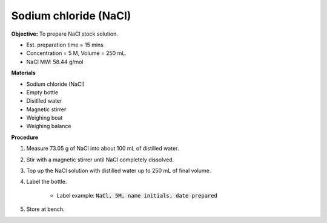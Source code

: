 .. _nacl:

Sodium chloride (NaCl)
======================

**Objective:** To prepare NaCl stock solution.  

* Est. preparation time = 15 mins 
* Concentration = 5 M, Volume = 250 mL.
* NaCl MW: 58.44 g/mol

**Materials**

* Sodium chloride (NaCl) 
* Empty bottle
* Disitlled water
* Magnetic stirrer 
* Weighing boat 
* Weighing balance

**Procedure**

#. Measure 73.05 g of NaCl into about 100 mL of distilled water. 
#. Stir with a magnetic stirrer until NaCl completely dissolved. 
#. Top up the NaCl solution with distilled water up to 250 mL of final volume. 
#. Label the bottle. 

    * Label example: :code:`NaCl, 5M, name initials, date prepared`

#. Store at bench. 